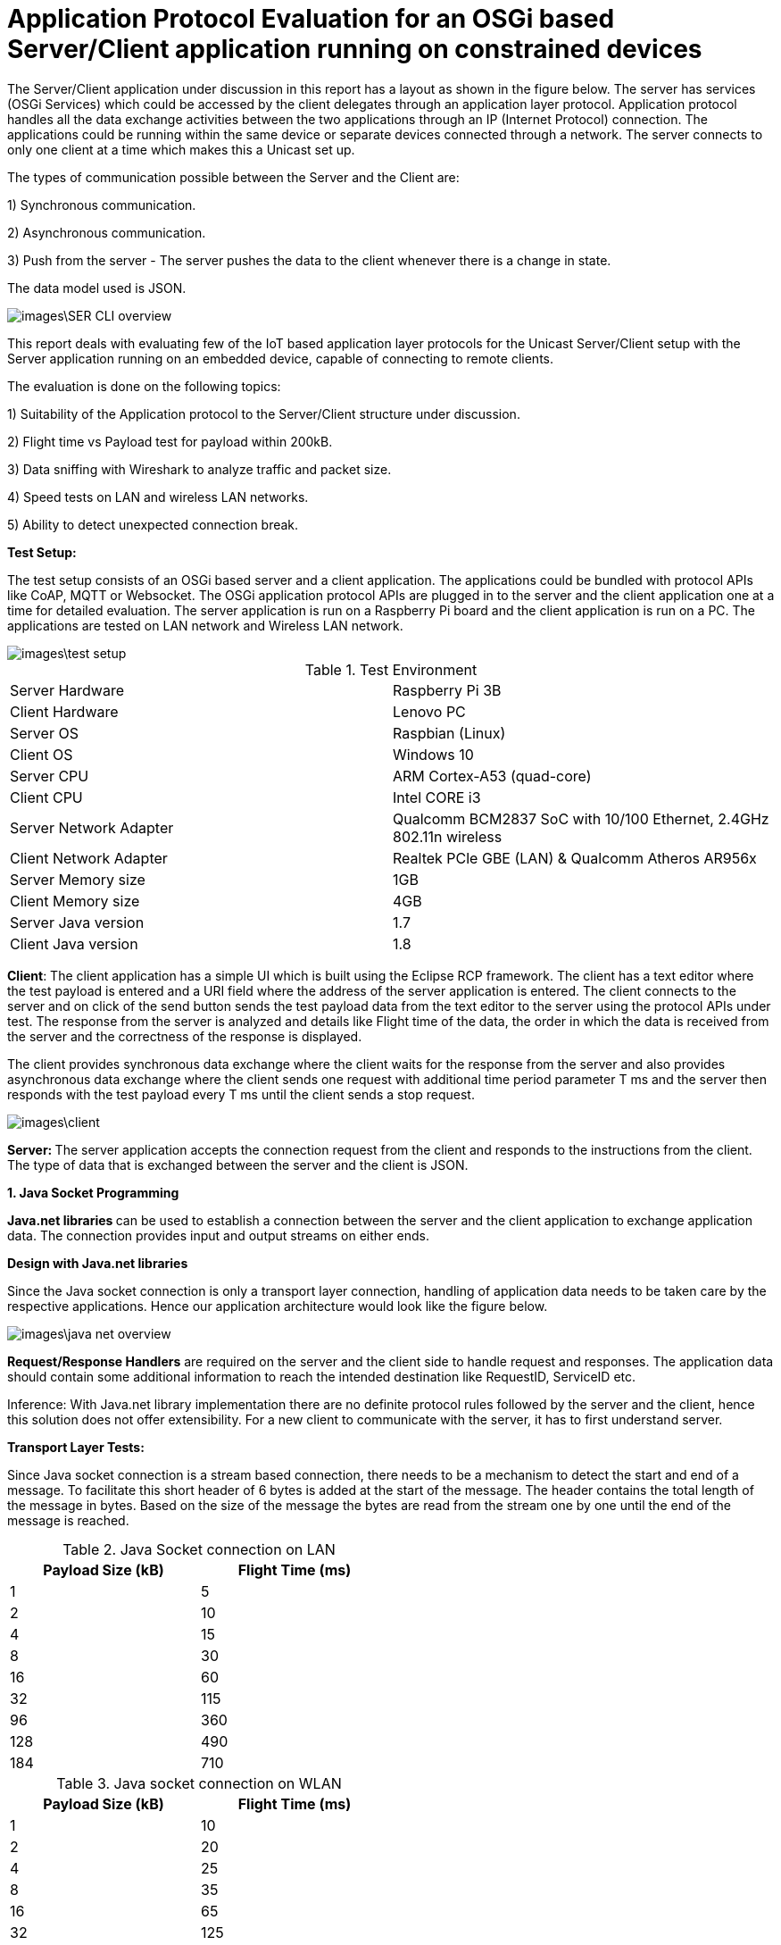 = Application Protocol Evaluation for an OSGi based Server/Client application running on constrained devices 

The Server/Client application under discussion in this
report has a layout as shown in the   figure below. The server has services (OSGi Services)
which could be accessed by the client delegates through an application
layer protocol. Application protocol handles all the data exchange activities between the two
applications through an IP (Internet Protocol) connection. The applications
could be running within the same device or separate devices connected through a
network. The server connects to only one client at a time which makes this a
Unicast set up.

The types of communication possible between the Server and the Client are:

1) Synchronous communication.

2) Asynchronous communication.

3) Push from the server - The server pushes the data to the client whenever there is a change in state.

The data model used is JSON.

image::images\SER_CLI_overview.png[]

This report deals with evaluating few of the IoT based application
layer protocols for the Unicast Server/Client setup with the Server application
running on an embedded device, capable of connecting to remote clients.

The evaluation is done on the following topics:

1) Suitability of the Application protocol to
the Server/Client structure under discussion.

2) Flight time vs Payload test for payload within 200kB.

3) Data sniffing with Wireshark to analyze traffic and packet size.

4) Speed tests on LAN and wireless LAN networks.

5) Ability to detect unexpected connection break.

**Test Setup:**

The test setup consists of an OSGi based server and a client
application. The applications could be bundled with protocol APIs like
CoAP, MQTT or Websocket. The OSGi application protocol APIs are plugged in to the server and the client application one at a time for detailed evaluation. The server application is run on a Raspberry Pi board and the
client application is run on a PC. The applications are tested on LAN network
and Wireless LAN network.

image::images\test_setup.png[]


.Test Environment
[width="100%",options="footer"]
|==================== 
| Server Hardware  |  Raspberry Pi 3B
| Client Hardware  |  Lenovo PC 
|  Server OS |  Raspbian (Linux)
| Client OS  |  Windows 10
|  Server CPU|  ARM Cortex-A53 (quad-core)
|  Client CPU| Intel CORE i3
|  Server Network Adapter | Qualcomm BCM2837 SoC with 10/100 Ethernet, 2.4GHz 802.11n wireless
|  Client Network Adapter | Realtek PCle GBE (LAN) & Qualcomm Atheros AR956x
|  Server Memory size|  1GB
| Client Memory size |  4GB
| Server Java version |  1.7
| Client Java version |  1.8
|====================

**Client**: The client
application has a simple UI which is built using the Eclipse RCP framework. The
client has a text editor where the test payload is entered and a URI
field where the address of the server application is entered. The client
connects to the server and on click of the send button sends the test payload
data from the text editor to the server using the protocol APIs under test. The
response from the server is analyzed and details like Flight time of the data,
the order in which the data is received from the server and the correctness of
the response is displayed.

The client provides synchronous data exchange where the
client waits for the response from the server and also provides asynchronous
data exchange where the client sends one request with additional time period
parameter T ms and the server then responds with the test payload every T ms
until the client sends a stop request.

image::images\client.png[]

**Server: **The
server application accepts the connection request from the client and responds
to the instructions from the client. The type of data that is exchanged between
the server and the client is JSON.

**1. Java Socket Programming**

**Java.net libraries **can
be used to establish a connection between the server and the client application
to** **exchange application data. The
connection provides input and output streams on either ends.

**Design with Java.net
libraries**

Since the Java socket connection is only a transport layer connection,
handling of application data needs to be taken care by the respective
applications. Hence our application architecture would look like the figure
below.

image::images\java_net_overview.png[]

**Request/Response Handlers**
are required on the server and the client side to handle request and responses.
The application data should contain some additional information to reach the
intended destination like RequestID,  ServiceID etc.

[underline]#Inference#: With Java.net library implementation there
are no definite protocol rules followed by the server and the client, hence
this solution does not offer extensibility. For a new client to communicate
with the server, it has to first understand server.

**Transport Layer
Tests:**

Since Java socket connection is a stream based connection,
there needs to be a mechanism to detect the start and end of a message. To
facilitate this short header of 6 bytes is added at the start of the message.
The header contains the total length of the message in bytes. Based on the size
of the message the bytes are read from the stream one by one until the end of
the message is reached. 


.Java Socket connection on LAN
[width="50%",options="header,footer"]
|====================
|  Payload
Size (kB)| Flight
Time (ms) 
| 1 | 5 
|  2|  10
| 4 | 15
|  8|  30
|  16|60  
|  32|  115
| 96 |  360
| 128 | 490 
| 184 |  710
|====================
.Java socket connection on WLAN
[width="50%",options="header,footer"]
|====================
 Payload
Size (kB)| Flight
Time (ms) 
| 1 | 10 
|  2|  20
| 4 | 25
|  8|  35
|  16|65  
|  32|  125
| 96 |  400
| 128 | 600 
| 184 |  720
|====================

[underline]#Inference:# For larger payloads the speed decreases
because the data is read from the stream one byte at a time. The speed can be
increased by reading chunks of data together from the stream instead of reading one byte at a time from the stream.

Tables below shows the results while reading chunks of data from the stream.

.Java Socket connection with chunk reading on LAN
[width="50%",options="header,footer"]
|====================
|  Payload
Size (kB)| Flight
Time (ms) 
| 1 | 2
|  2|  2
| 4 | 5
|  8|  6
|  16|8  
|  32|  15
| 96 |  40
| 128 | 60 
| 184 |  90
|====================
.Java Socket connection with chunk reading Framing on WLAN
[width="50%",options="header,footer"]
|====================
|  Payload
Size (kB)| Flight
Time (ms) 
| 1 | 5 
|  2|  10
| 4 | 15
|  8|  15
|  16|20  
|  32|  35
| 96 |  80
| 128 | 110 
| 184 |  140
|====================

**[underline]#Sniffing with
Wireshark#**[underline]#:#

The figure below shows the log from Wireshark for a data
size of 184kBytes in a LAN network. Here we could see that the data transfer
from the client to the server is completed in 17ms. But from the above tests we
find the time taken for a payload of 184Kbytes is 710ms. This is because the
message is read from the stream one byte at a time.  

image::images\java_net_wireshark.png[]

**[underline]#Detection of
Connection Break#**: 

For detecting unexpected connection breaks, the client has
to keep polling with a “ping” request and the server responds with a “pong”. The
ping-pong messages need to be additionally handled in separate threads by the
Request/Response handlers.

If the client does not receive a pong response from the
server within a specified timeout, then a connection break notification is
triggered.

**Summary**

Advantages:

* Available
with standard Java SDK.

Disadvantages:

* Not an application layer protocol.

* Connection polling to check health of the
connection needs to be handled by the application.

* Data is exchanged using streams and no framing
mechanism available. 

**2. Constrained Application Protocol** 

**CoAP **is
an&nbsp;application layer&nbsp;protocol that is intended for use in
resource-constrained devices. CoAP is a REST based protocol with similar
methods that are similar to HTTP namely GET, POST, PUT and DELETE. Additionally
CoAP also supports asynchronous data transfer from server to client with the
Observe mechanism. The resources are reached with the URIs. 

**Californium (CoAP):**

**Californium** is an
open source implementation of the Constrained Application Protocol (CoAP) and
is a part of the eclipse foundation for IoT.

**Type of License**: License
details from Californium website states“Californium
is dual-licensed under EPL (Eclipse Public License) and EDL (Eclipse
Distribution License). The latter is a BSD-like (Berkeley
Software Distribution) license, which means the Californium-CoAP framework can
be used together with proprietary code to implement your IoT product”.

**Minimum Java version:
**Java 1.7.

**Features of CoAP:**

* REST based protocol with
additional asynchronous data exchange capability and multicast capability.

* Supports HTTP like methods GET,
PUT, POST and DELETE for handling the server side resources. Additionally
Resources can be observed for changes and the client gets notified when the
resource is changed.

* Designed for constrained M2M
communication over low power unreliable networks.

* Provides REST based architecture
in a suitable form for the M2M communication.

* Provides 2 types of message
delivery Confirmable Message (CON) which guarantees delivery and Non
confirmable message (NON) which does not guarantee delivery.

* Limited overhead with fixed header
length of only 4bytes and additional header length of up to 8bytes + 2bytes for
message identifier. Which makes the header size <20bytes.

Since the protocol is developed
constrained devices in unreliable networks the Transport Layer protocol is UDP
with a layer built for reliability. But the protocol can also be extended to
support TCP and Websocket as Transport layer protocols.

Security is provided by the DTLS
(Datagram Transport Layer Security) connector over UDP.

Block-wise data transfer
capability for payloads greater than the MTU (Maximum Transmission Unit). Block
size negotiations are possible between the Server and Client. 

**Features Available
with Californium CoAP:**

* Observe capability for
asynchronous data transfer from the server to the client.

* Block-wise data transfer for
larger payloads.

* Reliability layer built for
reliable data exchange over UDP.

* Secure DTLS connection available.


**Features not available
with Californium CoAP:**

* The TCP connection is still
under development.

* Websocket Transport layer
connection not available.

**Design with CoAP:**

With CoAP the server side services could be implemented as
resources which have URIs and each of the services could be accessed by the
client delegates with the URI of the service. 

With CoAP the server classes can be accessed by the client
classes using the URIs of the server classes and data can be retrieved using
methods like GET, POST, PUT and OBSERVE.

image::images\coap_overview.png[]

[underline]#Connection:# A single Transport layer connection is
sufficient to handle multiple resources. The type of connection could be UDP,
TCP or Websocket.

[underline]#Inference:# CoAP is very well suited for the
Server/Client setup and offers modularity and extensibility. Since CoAP is a
REST based protocol there is no session data that is stored in the server. The
server classes are accessed by the client to retrieve data from the server.  

**Transport Layer
Tests:**

CoAP can be used with UDP, TCP and Websocket connections.
But Californium only offers UDP and TCP connections. Websocket connection is
not yet implemented.



**[underline]#Speed test for
different payloads:#** In this test the flight time is measured for
different payload sizes on Wired LAN and also Wireless LAN network.

.CoAP on LAN with UDP
[width="50%",options="header,footer"]
|====================
|  Payload
Size (kB)| Flight
Time (ms) 
| 1 | 7 
|  2|  18
| 4 | 23
|  8|  35
|  16|55  
|  32|  100
| 96 |  280
| 128 | 360 
| 184 | 550
|====================
.CoAP on WLAN with UDP
[width="50%",options="header,footer"]
|====================
 Payload
Size (kB)| Flight
Time (ms) 
| 1 | 12 
|  2|  70
| 4 | 90
|  8|  150
|  16|220  
|  32|  400
| 96 |  750
| 128 | 1350 
| 184 |  1650
|====================

.CoAP on LAN with TCP
[width="50%",options="header,footer"]
|====================
|  Payload
Size (kB)| Flight
Time (ms) 
| 1 | 6 
|  2|  18
| 4 | 23
|  8|  35
|  16|55 
|  32|  85
| 96 |  200
| 128 | 250 
| 184 |  400
|====================
.CoAP on WLAN with TCP
[width="50%",options="header,footer"]
|====================
 Payload
Size (kB)| Flight
Time (ms) 
| 1 | 12 
|  2|  70
| 4 | 90
|  8|  150
|  16|270  
|  32|  500
| 96 |  1200
| 128 | 1750 
| 184 |  2250
|====================

TCP connection is found to be slightly faster than the UDP connection on LAN network.

**[underline]#Sniffing with
Wireshark#**[underline]#:# 

Here the data that is exchanged between the server and the
client is sniffed using the Wireshark tool. The intercepted data is analyzed to
check the bandwidth consumed and the total number of bytes exchanged.


[underline]#Payload < 1024 Bytes#: For payload size less than
1024 bytes the complete payload is transferred with a single frame without
fragmentation. The total size of the CoAP packet in this case will be 1024Bytes
+ 4 Bytes of Fixed Header + 8 Bytes of 
Token +  few bytes of options + 1
Byte End of Option.

The header length of each CoAP Frame is usually 12 Bytes +
Number of Option Bytes. In the tests performed, it was observed that the header
length generally remains under 30 Bytes.

[underline]#Payload >1024 Bytes#: For payload size greater than
1024 bytes the payload body needs to be fragmented to fit one frame and each
fragmented chunk is called a “Block”. The size of each Block is 1024. After
each frame is sent an acknowledgement is expected and the next frame is only sent after
the acknowledgement is received. The total Frame size is found to be 1092
Bytes.

The size of each CoAP frame was found to be 1050 Bytes with
26 Bytes os CoAP header. The size of the Acknowledgement message is found to be
15 Bytes of header data and 0 bytes payload. 

image::images\coap_wireshark.png[]

[underline]#Inference#: 
Since CoAP is designed for constrained devices on unreliable network,
the speed of data transfer for smaller payloads (< MTU) is acceptable. But
as the size of the payload increases the speed decreases drastically. 

The blockwise data transfer in CoAP requires an acknowledgement
after each block. The maximum size of payload possible with a single block is
1024 bytes. Therefore to transfer 10kB of data 10 Blocks of data needs to be
sent with acknowledgement after each block. This process reduces the speed of
data transfer for larger payloads.

**[underline]#Detection of
Connection Break#**: 

With **UDP** there is
no longlasting connection that is established between the server and the client. Each datagram
carries the source and the destination information and the data is received by
the receiver based on the IP address carried by the datagram. 

But in CoAP there is a reliability layer that is built on
top of UDP. The reliability layer sends acknowledgement back to the sender when
a datagram is received thereby bringing conformity for the data sent.

Hence with UDP connection there needs to be some kind of
ping-pong mechanism (connection health polling) to determine whether
the peer is still available. Unfortunately this is not built into CoAP and the
application needs to take care of this.

With **TCP** unlike
UDP there is a longlasting connection that is established between the server and the
client. Therefore any unexpected connection error can be detected. With TCP a
simple ping-pong mechanism can also be set up by exchanging empty messages to
check the health of the connection.

**Summary**

Advantages of Californium CoAP:

* Californium CoAP provides
extensive APIs to implement the resources on the server side which can be
accessed with the URI. Hence making the application design straight forward.

* New features can be added to the
applications by just creating a new resource without any changes on the
existing code. 

* UDP and TCP connections are
available.

* Data security through DTLS and TLS
connections.


Disadvantages of Californium CoAP:

* Data transmission rate is slow for
payloads in the range of 10s of kBs with both UDP and TCP connection.

* Works best when the size of the
payload is within 1 kB.

* Websocket connection is not
available with Californium.

* Connection break or peer out of
reach cannot be readily determined with UDP connection.


**Further Development**

The data transmission rate can be improved when using
reliable transport layer protocols like TCP and Websocket. The draft https://tools.ietf.org/html/draft-ietf-core-coap-tcp-tls-09[https://tools.ietf.org/html/draft-ietf-core-coap-tcp-tls-09]
suggests BERT (Block-wise Transfer and
Reliable Transports) which improves the block-wise transfer of CoAP by using
the features offered by TCP. This feature can be implemented with Californium
to improve the data transmission rate for larger payloads.

Link to analysis of CoAP with BERT https://github.com/raipratheek/OsgiTestEnvironment/blob/master/coap_bert_report.adoc


**3. Message Queue Telemetry Transport**

**MQTT** stands for
MQ Telemetry Transport. It is a publish/subscribe, extremely simple and
lightweight messaging protocol, designed for constrained devices and
low-bandwidth, high-latency or unreliable networks. The design principles are
to minimize network bandwidth and device resource requirements whilst also
attempting to ensure reliability and some degree of assurance of delivery.
These principles also turn out to make the protocol ideal of the emerging
“machine-to-machine” (M2M) or “Internet of Things” world of connected devices,
and for mobile applications where bandwidth and battery power are at a premium.

**Moquette MQTT **is
the Java implementation of the MQTT protocol for the server.

**Type of License: **Apache
License 2.0.

**Minimum Java Version:
**Java 1.7.



**Eclipse Paho Client **is
the MQTT Java implementation for the client.

**Type of License: **EPL

**Minimum Java Version:
**Java 1.7.

**Features of MQTT:**

* MQTT is a Publish/Subscribe type
protocol with a Broker to handle data exchange between the clients.

* Can also be used in a server/client
set up by embedding the broker to the server.

* Built on TCP or Websocket
connection.

* Offers multiple Quality of Service
(QoS) like

 (QoS0) At most once delivery
 (QoS1) At least once delivery
 (QoS2) Exactly once delivery 
 
* Keeps the connection alive with
configurable ping-pong request response.

* Offers Will message where the
client tells the server what should be done in case the connection between the
server and the client closes.

* Limited overhead with fixed header
size of only 2 bytes. 

**Design with MQTT**

MQTT broker is designed for an environment where “one to many”
publication is required. Since we are dealing with a Unicast Server/Client
application, the MQTT Moquette api should be embedded with the server
application. The client subscribes for topics, for which it would like to get
the published messages. Each of the server side services corresponds to a
unique topic. The subscribe message from the client could act as the request
and the message published could be the response. To handle the subscription and
the publication of the topics a handler class is required to direct publish/subscribe
messages to the classes corresponding to the topic.

Moquette api depends in Hazelcast api to handle the
Publish/Subscribe mechanism on the application layer. The Request/Response handler
class could create an instance of HazelcastInstance for handling the Publish/Subscribe
messages.

image::images\mqtt_overview.png[]

[underline]#Inference#:
MQTT is well suited for a network of clients which interact with each other.
But for a simple Unicast Server/Client application a separate Request/Response
handler is required on either side and hence MQTT acts as an extension of the
Transport layer protocol it is built on namely, TCP and Websocket.

**Transport Layer
Tests:**

MQTT can be used with TCP or Websocket connection. 


**[underline]#Speed test for
different payloads#**: In this test the flight time is measured for
different payload sizes on Wired LAN and also Wireless LAN network.

.MQTT on LAN with TCP
[width="50%",options="header,footer"]
|====================
|  Payload
Size (kB)| Flight
Time (ms) 
| 1 | 8 
|  2|  10
| 4 | 14
|  8|  20
|  16|25  
|  32|  28 
| 96 |  60
| 128 | 85 
| 184 |  125
|====================
.MQTT on WLAN with TCP
[width="50%",options="header,footer"]
|====================
 Payload
Size (kB)| Flight
Time (ms) 
| 1 | 10 
|  2|  20
| 4 | 25
|  8|  35
|  16|50 
|  32|  95
| 96 |  170
| 128 | 350 
| 184 |  450
|====================

.MQTT on LAN with WebSocket
[width="50%",options="header,footer"]
|====================
|  Payload
Size (kB)| Flight
Time (ms) 
| 1 | 12 
|  2|  20
| 4 | 25
|  8|  40
|  16|45  
|  32|  60
| 64 |  80
|====================
.MQTT on WLAN with WebSocket
[width="50%",options="header,footer"]
|====================
 Payload
Size (kB)| Flight
Time (ms) 
| 1 | 12 
|  2|  20
| 4 | 25
|  8|  40
|  16|60  
|  32|  95
| 64 |  120
|====================
There is not much to choose between the TCP and the
Websocket connection in terms of speed of data transfer. But with Websocket
connection the payload size is limited to 64kB.

**[underline]#Sniffing with
Wireshark#**[underline]#:# 

MQTT provides message Fragmentation to fit the MTU of the IP
layer (usually 1500 bytes). If the message size is larger than 1MTU then the
message is fragmented before sending it. MQTT uses TCP as the transport layer
protocol and hence guarantees error free and sequential message delivery. 

[underline]#Inference#: MQTT offers a reliable and very high data
transfer rate for larger payloads. This is because large messages are
fragmented on the server side and sent as frames to the client, where it is
put together.

**[underline]#Detection of
Connection Break#**: 

MQTT offers extensive support to detect unexpected
connection break. To keep the connection between the server and the client
alive there is PINGREQ and PINGRES messages exchanged. The client sends PINGREQ
to the server when it detects inactivity (duration of inactivity is
configurable) and the server responds immediately with PINGRES message. If the
client does not receive the PINGRES then a connection break notification is
triggered. The frequency of the PINGREQ-PINGRES messages can also be
configured. The PINGREQ-PINGRES messages do not consume a lot of bandwidth as
they do not carry any payload. 

**Summary**

MQTT is best suited in a Multicast environment where a dozen
of devices are connected through a network and exchange data between them via a
broker application. The broker acts as the brain of the protocol and does
handling of subscriptions from the clients and publishing messages whenever
there is a message for a subscribed topic to the clients.

Advantages of Moquette MQTT:

* The data transfer for large
payloads is reliable and fast.  

* Offers different levels of QoS.

* TCP and Websocket connections are
available.

* Data security through TLS and
* Secure Websocket connections.

Disadvantages of Moquette MQTT:

* The Publish/Subscribe architecture
of MQTT is an overhead for a Unicast Server/Client application.

* 2 separate API required. Moquette
on the server side and Eclipse Paho client on the client side.

**4. WebSocket**

**WebSocket**&nbsp;is a computer&nbsp;communications
protocol, providing&nbsp;full-duplex&nbsp;communication channels over a single&nbsp;TCP&nbsp;connection.
The WebSocket protocol was standardized by the&nbsp;IETF.&nbsp; WebSocket is designed to be
implemented in&nbsp;web browsers&nbsp;and&nbsp;web
servers, but it can be used by any client or server application. The WebSocket
Protocol is an independent TCP-based protocol. Its only relationship to&nbsp;HTTP&nbsp;is
that its&nbsp;handshake&nbsp;is interpreted by HTTP servers as an&nbsp;Upgrade request.&nbsp;The WebSocket protocol enables interaction
between a browser and a web server with lower overheads, facilitating real-time
data transfer from and to the server.


**Java-Websocket by TTNate **is** **a barebone
websocket implementation in Java.

**Type of License**:
MIT.

**Minimum Java version**:
Java 1.4.

**Features of WebSocket**:

* Provides full Duplex communication
built over TCP.

* Uses only one TCP connection to
accomplish full Duplex communication.

* The size of the payload is not
limited.

* Same ports could be used to handle
HTTP and WebSocket i.e. 80 and 443.

* Not a fully fledged application
layer protocol but offers framing mechanism over TCP to enable transport of
payloads of any size.

**Architecture with
WebSocket**

WebSocket is only a light weight wrapper around TCP which
offers full Duplex capability and Framing for large payloads. Hence in the
Server/Client set up it can be used as a substitute to Java Socket (Transport
layer protocol).

However using WebSocket provides additional features like 
* Notifies the server and the client
when there is an unexpected break in connection.

* Checks for inactivity in the
connection and exchanges Ping-Pong messages to keep the connection alive.  

* Either the Server or the Client
could close the connection.

* Full Duplex means that the Server
and the Client applications have equal control over the connection and can be
called peers. 

image::images\websocket_overview.png[]

**Transport Layer Tests**

**[underline]#Speed test for
different payloads#**: In this test the flight time is measured for
different payload sizes on Wired LAN and also Wireless LAN network.

.WebSocket on LAN 
[width="50%",options="header,footer"]
|====================
|  Payload
Size (kB)| Flight
Time (ms) 
| 1 | 2 
|  2|  5
| 4 | 8
|  8|  10
|  16|16  
|  32|  24
| 96 |  60
| 128 | 85 
| 184 |  125
|====================
.WebSocket on WLAN 
[width="50%",options="header,footer"]
|====================
 Payload
Size (kB)| Flight
Time (ms) 
| 1 | 10 
|  2|  20
| 4 | 25
|  8|  30
|  16|40 
|  32|  70
| 96 |  170
| 128 | 300 
| 184 |  380
|====================

**[underline]#Sniffing with
Wireshark#**[underline]#:# 

WebSocket is built on TCP and has a framing mechanism on top
of TCP . It uses IP packet mechanism to send frames of data over the network
and once the final frame is arrived the frames are put together. All of this
comes with a small overhead of 8 Bytes of WebSocket header size.

[underline]#Inference#: WebSocket offers a reliable connection
between the server and the client. The framing layer built on top of TCP helps
with transferring large payloads efficiently. The overhead is also very minimal
with a header size of 8 Bytes.

**[underline]#Detection of Connection
Break#**: 

The connection break can be easily determined when the
“ping” request does not receive a “pong” response. Since WebSocket is a full
Duplex connection, the “ping” request can be sent by any of the peers. The time
interval between the ping messages can be decided by the application. 



**Summary**

WebSocket could be used in place of Java Socket
implementation as a Transport Layer protocol which supports framing of data and
can handle payloads of any length and all of this comes at the cost of few
bytes of header length. It also supports full Duplex communication and detects
unexpected communication break. 

Advantages of WebSocket:

* The data transfer for large
payloads is reliable and fast.  

* Data security through TLS
connections.

* Full Duplex communication.

* Small header size.

* Supported by all the major web
browsers.


Disadvantages of WebSocket:

* Merely a Transport Layer protocol
on steroids. Does not support any Application Layer protocol features.


**Payload vs Flight
Time chart:**


With LAN


image::images\Lan_graph.png[]


With WLAN


image::images\WLan_graph.png[]

Speed Comparison.

2kBytes Payload

image::images\comparison_2k.png[]

32kBytes Payload

image::images\comparison_32k.png[]

190kBytes Payload

image::images\comparison_190k.png[]

Wireshark Analysis.

In this test the server sends responses to the client every 1 second with a payload size of 192kBytes for 25 Mins.

Java Socket with data read as chunks.

image::images\java_socket_analysis.png[]

CoAP on TCP:

image::images\coap_analysis.png[]

CoAP with BERT

image::images\coap_bert_analysis.png[]

MQTT with TCP

The server ran only for 20 Mins as there was a java heap memory exception on the server.
This is an open issue with Moquette Implementation. https://github.com/andsel/moquette/issues/320

image::images\mqtt_analysis.png[]

Websocket

image::images\websocket_analysis.png[]


.Comparison
[width="100%",options="header,footer"]
|====================
| Protocol| Communication types like Synchronous, Asynchronous and continuous push from server| Speed with large payload |Connection Break Recognition | Web Compatibility
| **Java Socket Programming**| All types of Communication possible | Fast | Needs to be handled by the application | No
| **CoAP (Californium)** https://github.com/eclipse/californium| All types of Communication possible | Slow without BERT option | Needs to be handled by the application | Libraries available eg : node-coap https://github.com/mcollina/node-coap
| **MQTT (Moquette)** https://github.com/andsel/moquette | Synchronous communication not possible | Fast | Handled by the protocol | Libraries available eg: Eclipse Paho JavaScript Client https://github.com/eclipse/paho.mqtt.javascript
| **WebSocket (TTNate)** https://github.com/TooTallNate/Java-WebSocket | All types of Communication possible | Fast |  Needs to be handled by the application | Supported by all the major browsers
|====================
